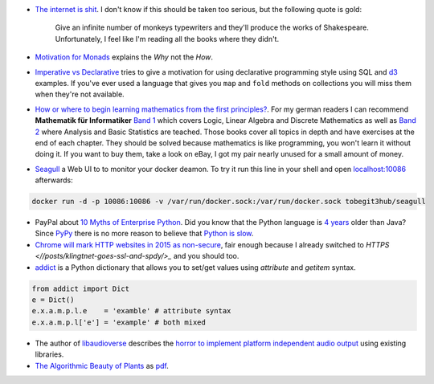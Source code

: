 .. title: Links for cw50
.. slug: links-for-cw50
.. date: 2014-12-08 16:49:06 UTC+01:00
.. tags: monad, functional programming, imperative, declarative, mathematics, seagull, docker, enterprise, python, dictionaries, addict, ssl, chrome, libaudioverse, audio, algorithmic beauty, plants
.. link: 
.. description: Another weekly link list, this time for calendar week 50. The year is almost over.
.. type: text

- `The internet is shit <http://www.internetisshit.org/>`_. I don't know if this should be taken too serious, but the following quote is gold:

    Give an infinite number of monkeys typewriters and they'll produce the works of Shakespeare. Unfortunately, I feel like I'm reading all the books where they didn't.

- `Motivation for Monads <http://cs.coloradocollege.edu/~bylvisaker/MonadMotivation/>`_ explains the *Why* not the *How*.
- `Imperative vs Declarative <http://latentflip.com/imperative-vs-declarative/>`_ tries to give a motivation for using declarative programming style using SQL and `d3 <http://d3js.org/>`_ examples. If you've ever used a language that gives you ``map`` and ``fold`` methods on collections you will miss them when they're not available.
- `How or where to begin learning mathematics from the first principles? <https://news.ycombinator.com/item?id=8697772>`_. For my german readers I can recommend **Mathematik für Informatiker** `Band 1 <http://www.amazon.de/dp/3540708243>`_ which covers Logic, Linear Algebra and Discrete Mathematics as well as `Band 2 <http://www.amazon.de/dp/3642542735>`_ where Analysis and Basic Statistics are teached. Those books cover all topics in depth and have exercises at the end of each chapter. They should be solved because mathematics is like programming, you won't learn it without doing it. If you want to buy them, take a look on eBay, I got my pair nearly unused for a small amount of money.
- `Seagull <https://github.com/tobegit3hub/seagull>`_ a Web UI to to monitor your docker deamon. To try it run this line in your shell and open `localhost:10086 <http://localhost:10086>`_ afterwards:

.. code:: bash

    docker run -d -p 10086:10086 -v /var/run/docker.sock:/var/run/docker.sock tobegit3hub/seagull

- PayPal about `10 Myths of Enterprise Python <https://www.paypal-engineering.com/2014/12/10/10-myths-of-enterprise-python/>`_. Did you know that the Python language is `4 years <http://python-history.blogspot.com/2009/01/introduction-and-overview.html>`_ older than Java? Since `PyPy <http://pypy.org/>`_ there is no more reason to believe that `Python is slow <https://www.paypal-engineering.com/2014/12/10/10-myths-of-enterprise-python/#python-is-slow>`_.
- `Chrome will mark HTTP websites in 2015 as non-secure <https://www.chromium.org/Home/chromium-security/marking-http-as-non-secure>`_, fair enough because I already switched to `HTTPS <//posts/klingtnet-goes-ssl-and-spdy/>_` and you should too.
- `addict <https://github.com/mewwts/addict>`_ is a Python dictionary that allows you to set/get values using *attribute* and *getitem* syntax.

.. code:: python

    from addict import Dict
    e = Dict()
    e.x.a.m.p.l.e    = 'examble' # attribute syntax
    e.x.a.m.p.l['e'] = 'example' # both mixed

- The author of `libaudioverse <https://github.com/camlorn/libaudioverse>`_ describes the `horror to implement platform independent audio output <http://camlorn.net/posts/december2014/horror-of-audio-output.html>`_ using existing libraries.
- `The Algorithmic Beauty of Plants <http://algorithmicbotany.org/papers/#abop>`_ as `pdf <http://algorithmicbotany.org/papers/abop/abop.pdf>`_.


